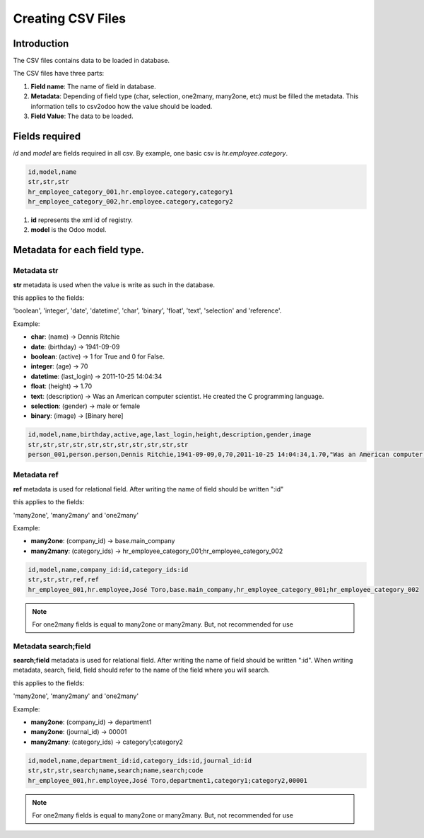 Creating CSV Files
==================

Introduction
------------

The CSV files contains data to be loaded in database.

The CSV files have three parts:

#. **Field name**: The name of field in database.
#. **Metadata**: Depending of field type (char, selection, one2many, many2one, etc) must be filled
   the metadata. This information tells to csv2odoo how the value should be loaded.
#. **Field Value**: The data to be loaded.

Fields required
---------------

`id` and `model` are fields required in all csv.
By example, one basic csv is `hr.employee.category`.

.. code-block :: xml

    id,model,name
    str,str,str
    hr_employee_category_001,hr.employee.category,category1
    hr_employee_category_002,hr.employee.category,category2

#. **id** represents the xml id of registry.
#. **model** is the Odoo model.

Metadata for each field type.
-----------------------------

Metadata **str**
~~~~~~~~~~~~~~~~

**str** metadata is used when the value is write as such in the database.

this applies to the fields:

'boolean', 'integer', 'date', 'datetime', 'char', 'binary', 'float', 'text', 'selection'
and 'reference'.

Example:

- **char**: (name) -> Dennis Ritchie 
- **date**: (birthday) -> 1941-09-09
- **boolean**: (active) -> 1 for True and 0 for False.
- **integer**: (age) -> 70
- **datetime**: (last_login) -> 2011-10-25 14:04:34
- **float**: (height) -> 1.70
- **text**: (description) -> Was an American computer scientist. He created the C programming language.
- **selection**: (gender) -> male or female
- **binary**: (image) -> [Binary here]
  
.. code-block :: xml

    id,model,name,birthday,active,age,last_login,height,description,gender,image
    str,str,str,str,str,str,str,str,str,str,str
    person_001,person.person,Dennis Ritchie,1941-09-09,0,70,2011-10-25 14:04:34,1.70,"Was an American computer scientist. He created the C programming language.",male,"QfjqfZeO8L+0Z8BuJaAGWlgIIn8xB1HYLacH5roP0qsc...."


Metadata **ref**
~~~~~~~~~~~~~~~~

**ref** metadata is used for relational field. After writing the name of field should be written ":id"

this applies to the fields:

'many2one', 'many2many' and 'one2many'

Example:

- **many2one**:  (company_id) -> base.main_company 
- **many2many**: (category_ids) -> hr_employee_category_001;hr_employee_category_002

.. code-block :: xml

    id,model,name,company_id:id,category_ids:id
    str,str,str,ref,ref
    hr_employee_001,hr.employee,José Toro,base.main_company,hr_employee_category_001;hr_employee_category_002

.. note ::

    For one2many fields is equal to many2one or many2many. But, not recommended for use

Metadata **search;field**
~~~~~~~~~~~~~~~~~~~~~~~~~

**search;field** metadata is used for relational field. After writing the name of field should be
written ":id". When writing metadata, search, field, field should refer to the name of the field
where you will search.

this applies to the fields:

'many2one', 'many2many' and 'one2many'

Example:

- **many2one**:  (company_id) ->  department1
- **many2one**:  (journal_id) ->  00001
- **many2many**: (category_ids) -> category1;category2

.. code-block :: xml

    id,model,name,department_id:id,category_ids:id,journal_id:id
    str,str,str,search;name,search;name,search;code
    hr_employee_001,hr.employee,José Toro,department1,category1;category2,00001

.. note ::

    For one2many fields is equal to many2one or many2many. But, not recommended for use


.. ('function', 'related', 'property'):
